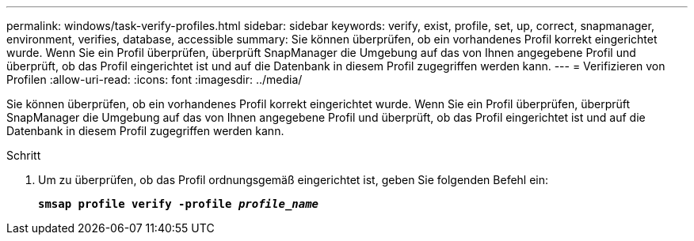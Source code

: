 ---
permalink: windows/task-verify-profiles.html 
sidebar: sidebar 
keywords: verify, exist, profile, set, up, correct, snapmanager, environment, verifies, database, accessible 
summary: Sie können überprüfen, ob ein vorhandenes Profil korrekt eingerichtet wurde. Wenn Sie ein Profil überprüfen, überprüft SnapManager die Umgebung auf das von Ihnen angegebene Profil und überprüft, ob das Profil eingerichtet ist und auf die Datenbank in diesem Profil zugegriffen werden kann. 
---
= Verifizieren von Profilen
:allow-uri-read: 
:icons: font
:imagesdir: ../media/


[role="lead"]
Sie können überprüfen, ob ein vorhandenes Profil korrekt eingerichtet wurde. Wenn Sie ein Profil überprüfen, überprüft SnapManager die Umgebung auf das von Ihnen angegebene Profil und überprüft, ob das Profil eingerichtet ist und auf die Datenbank in diesem Profil zugegriffen werden kann.

.Schritt
. Um zu überprüfen, ob das Profil ordnungsgemäß eingerichtet ist, geben Sie folgenden Befehl ein:
+
`*smsap profile verify -profile _profile_name_*`


